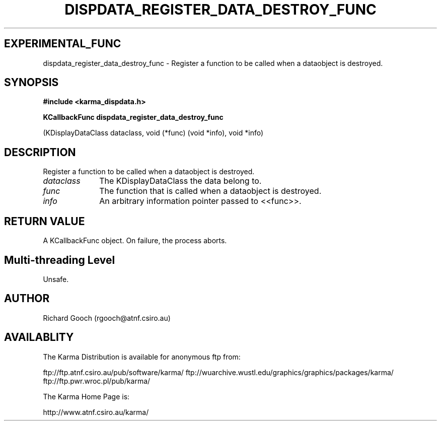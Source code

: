 .TH DISPDATA_REGISTER_DATA_DESTROY_FUNC 3 "13 Nov 2005" "Karma Distribution"
.SH EXPERIMENTAL_FUNC
dispdata_register_data_destroy_func \- Register a function to be called when a dataobject is destroyed.
.SH SYNOPSIS
.B #include <karma_dispdata.h>
.sp
.B KCallbackFunc dispdata_register_data_destroy_func
.sp
(KDisplayDataClass dataclass,
void (*func)
(void *info),
void *info)
.SH DESCRIPTION
Register a function to be called when a dataobject is destroyed.
.IP \fIdataclass\fP 1i
The KDisplayDataClass the data belong to.
.IP \fIfunc\fP 1i
The function that is called when a dataobject is destroyed.
.IP \fIinfo\fP 1i
An arbitrary information pointer passed to <<func>>.
.SH RETURN VALUE
A KCallbackFunc object. On failure, the process aborts.
.SH Multi-threading Level
Unsafe.
.SH AUTHOR
Richard Gooch (rgooch@atnf.csiro.au)
.SH AVAILABLITY
The Karma Distribution is available for anonymous ftp from:

ftp://ftp.atnf.csiro.au/pub/software/karma/
ftp://wuarchive.wustl.edu/graphics/graphics/packages/karma/
ftp://ftp.pwr.wroc.pl/pub/karma/

The Karma Home Page is:

http://www.atnf.csiro.au/karma/
